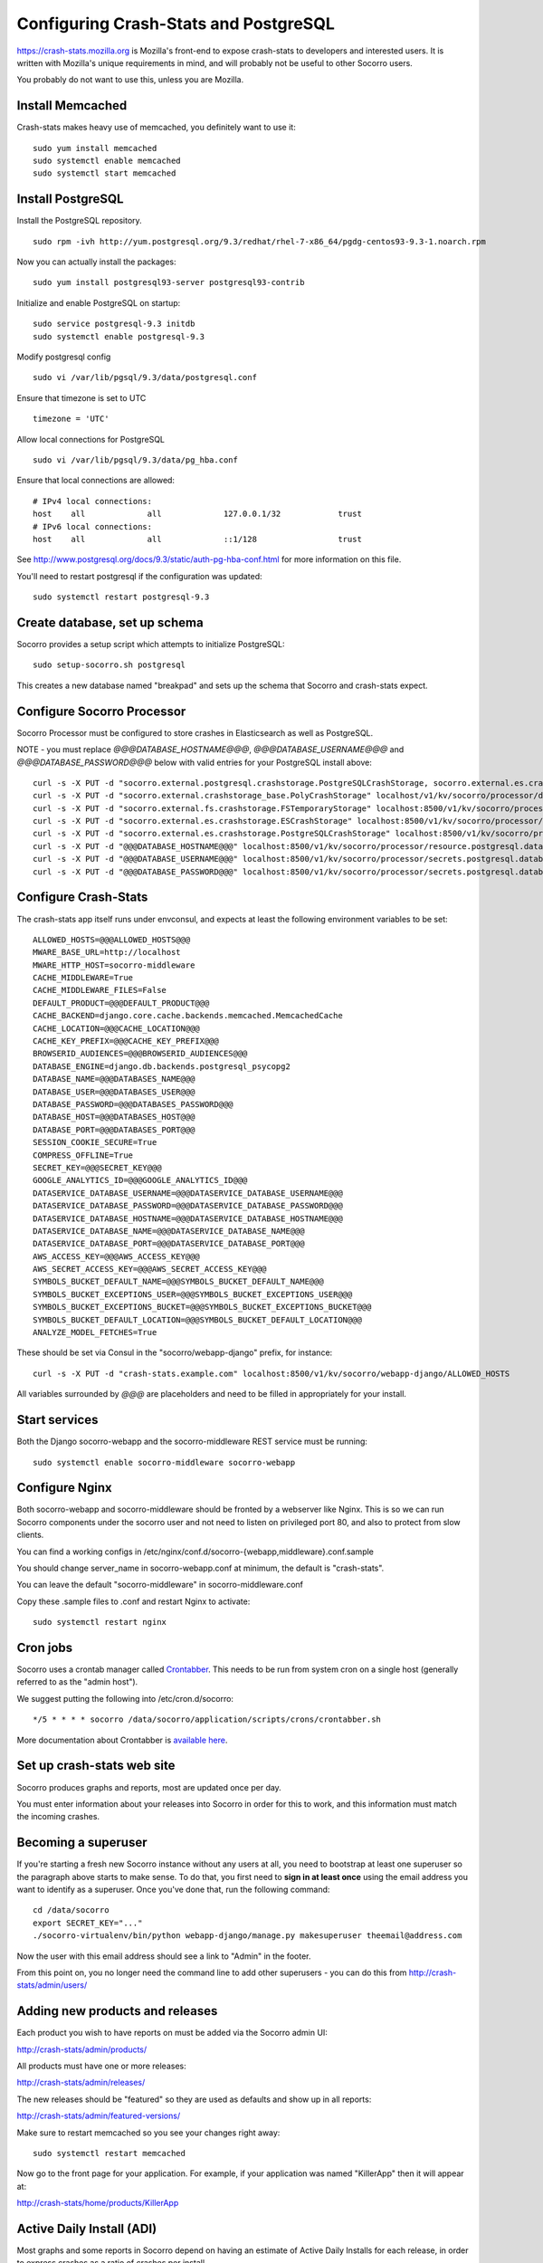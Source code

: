 .. index:: configuring-crashstats

.. _configuring-crashstats-chapter:

Configuring Crash-Stats and PostgreSQL
======================================

https://crash-stats.mozilla.org is Mozilla's front-end to expose crash-stats
to developers and interested users. It is written with Mozilla's unique 
requirements in mind, and will probably not be useful to other Socorro users.

You probably do not want to use this, unless you are Mozilla.

Install Memcached
-----------------

Crash-stats makes heavy use of memcached, you definitely want to use it::

  sudo yum install memcached
  sudo systemctl enable memcached
  sudo systemctl start memcached

Install PostgreSQL
------------------

Install the PostgreSQL repository.
::
  sudo rpm -ivh http://yum.postgresql.org/9.3/redhat/rhel-7-x86_64/pgdg-centos93-9.3-1.noarch.rpm

Now you can actually install the packages:
::
  sudo yum install postgresql93-server postgresql93-contrib

Initialize and enable PostgreSQL on startup:
::
  sudo service postgresql-9.3 initdb
  sudo systemctl enable postgresql-9.3

Modify postgresql config
::
  sudo vi /var/lib/pgsql/9.3/data/postgresql.conf

Ensure that timezone is set to UTC
::
  timezone = 'UTC'

Allow local connections for PostgreSQL
::
  sudo vi /var/lib/pgsql/9.3/data/pg_hba.conf

Ensure that local connections are allowed:
::

  # IPv4 local connections:
  host    all             all             127.0.0.1/32            trust
  # IPv6 local connections:
  host    all             all             ::1/128                 trust

See http://www.postgresql.org/docs/9.3/static/auth-pg-hba-conf.html
for more information on this file.

You'll need to restart postgresql if the configuration was updated:
::
  sudo systemctl restart postgresql-9.3

Create database, set up schema
------------------------------

Socorro provides a setup script which attempts to initialize PostgreSQL::

    sudo setup-socorro.sh postgresql

This creates a new database named "breakpad" and sets up the schema
that Socorro and crash-stats expect.

Configure Socorro Processor
---------------------------

Socorro Processor must be configured to store crashes in Elasticsearch
as well as PostgreSQL.

NOTE - you must replace `@@@DATABASE_HOSTNAME@@@`, `@@@DATABASE_USERNAME@@@` and
`@@@DATABASE_PASSWORD@@@` below with valid entries for your PostgreSQL install
above::
  curl -s -X PUT -d "socorro.external.postgresql.crashstorage.PostgreSQLCrashStorage, socorro.external.es.crashstorage.ESCrashStorage, socorro.external.postgresql.crashstorage.PostgreSQLCrashStorage" localhost:8500/v1/kv/socorro/processor/destination.storage_classes
  curl -s -X PUT -d "socorro.external.crashstorage_base.PolyCrashStorage" localhost/v1/kv/socorro/processor/destination.crashstorage_class
  curl -s -X PUT -d "socorro.external.fs.crashstorage.FSTemporaryStorage" localhost:8500/v1/kv/socorro/processor/storage.crashstorage0_class=socorro.external.fs.crashstorage.FSTemporaryStorage
  curl -s -X PUT -d "socorro.external.es.crashstorage.ESCrashStorage" localhost:8500/v1/kv/socorro/processor/destination.storage1.crashstorage_class
  curl -s -X PUT -d "socorro.external.es.crashstorage.PostgreSQLCrashStorage" localhost:8500/v1/kv/socorro/processor/destination.storage2.crashstorage_class
  curl -s -X PUT -d "@@@DATABASE_HOSTNAME@@@" localhost:8500/v1/kv/socorro/processor/resource.postgresql.database_hostname
  curl -s -X PUT -d "@@@DATABASE_USERNAME@@@" localhost:8500/v1/kv/socorro/processor/secrets.postgresql.database_username
  curl -s -X PUT -d "@@@DATABASE_PASSWORD@@@" localhost:8500/v1/kv/socorro/processor/secrets.postgresql.database_password


Configure Crash-Stats
---------------------

The crash-stats app itself runs under envconsul, and expects at least the
following environment variables to be set::

  ALLOWED_HOSTS=@@@ALLOWED_HOSTS@@@
  MWARE_BASE_URL=http://localhost
  MWARE_HTTP_HOST=socorro-middleware
  CACHE_MIDDLEWARE=True
  CACHE_MIDDLEWARE_FILES=False
  DEFAULT_PRODUCT=@@@DEFAULT_PRODUCT@@@
  CACHE_BACKEND=django.core.cache.backends.memcached.MemcachedCache
  CACHE_LOCATION=@@@CACHE_LOCATION@@@
  CACHE_KEY_PREFIX=@@@CACHE_KEY_PREFIX@@@
  BROWSERID_AUDIENCES=@@@BROWSERID_AUDIENCES@@@
  DATABASE_ENGINE=django.db.backends.postgresql_psycopg2
  DATABASE_NAME=@@@DATABASES_NAME@@@
  DATABASE_USER=@@@DATABASES_USER@@@
  DATABASE_PASSWORD=@@@DATABASES_PASSWORD@@@
  DATABASE_HOST=@@@DATABASES_HOST@@@
  DATABASE_PORT=@@@DATABASES_PORT@@@
  SESSION_COOKIE_SECURE=True
  COMPRESS_OFFLINE=True
  SECRET_KEY=@@@SECRET_KEY@@@
  GOOGLE_ANALYTICS_ID=@@@GOOGLE_ANALYTICS_ID@@@
  DATASERVICE_DATABASE_USERNAME=@@@DATASERVICE_DATABASE_USERNAME@@@
  DATASERVICE_DATABASE_PASSWORD=@@@DATASERVICE_DATABASE_PASSWORD@@@
  DATASERVICE_DATABASE_HOSTNAME=@@@DATASERVICE_DATABASE_HOSTNAME@@@
  DATASERVICE_DATABASE_NAME=@@@DATASERVICE_DATABASE_NAME@@@
  DATASERVICE_DATABASE_PORT=@@@DATASERVICE_DATABASE_PORT@@@
  AWS_ACCESS_KEY=@@@AWS_ACCESS_KEY@@@
  AWS_SECRET_ACCESS_KEY=@@@AWS_SECRET_ACCESS_KEY@@@
  SYMBOLS_BUCKET_DEFAULT_NAME=@@@SYMBOLS_BUCKET_DEFAULT_NAME@@@
  SYMBOLS_BUCKET_EXCEPTIONS_USER=@@@SYMBOLS_BUCKET_EXCEPTIONS_USER@@@
  SYMBOLS_BUCKET_EXCEPTIONS_BUCKET=@@@SYMBOLS_BUCKET_EXCEPTIONS_BUCKET@@@
  SYMBOLS_BUCKET_DEFAULT_LOCATION=@@@SYMBOLS_BUCKET_DEFAULT_LOCATION@@@
  ANALYZE_MODEL_FETCHES=True

These should be set via Consul in the "socorro/webapp-django" prefix,
for instance::

  curl -s -X PUT -d "crash-stats.example.com" localhost:8500/v1/kv/socorro/webapp-django/ALLOWED_HOSTS

All variables surrounded by `@@@` are placeholders and need to be filled in 
appropriately for your install.


Start services
--------------

Both the Django socorro-webapp and the socorro-middleware REST service
must be running::

    sudo systemctl enable socorro-middleware socorro-webapp

Configure Nginx
---------------

Both socorro-webapp and socorro-middleware should be fronted by a
webserver like Nginx. This is so we can run Socorro components under the
socorro user and not need to listen on privileged port 80, and also to 
protect from slow clients.

You can find a working configs in
/etc/nginx/conf.d/socorro-{webapp,middleware}.conf.sample

You should change server_name in socorro-webapp.conf at minimum, the default is
"crash-stats".

You can leave the default "socorro-middleware" in socorro-middleware.conf

Copy these .sample files to .conf and restart Nginx to activate::

  sudo systemctl restart nginx

Cron jobs
---------

Socorro uses a crontab manager called
`Crontabber <https://github.com/mozilla/crontabber>`_. This needs to be run from
system cron on a single host (generally referred to as the "admin host").

We suggest putting the following into /etc/cron.d/socorro::

    */5 * * * * socorro /data/socorro/application/scripts/crons/crontabber.sh

More documentation about Crontabber is `available here <https://crontabber.readthedocs.org/en/latest/>`_.

Set up crash-stats web site
---------------------------

Socorro produces graphs and reports, most are updated once per day.

You must enter information about your releases into Socorro in order
for this to work, and this information must match the incoming crashes.

Becoming a superuser
--------------------

If you're starting a fresh new Socorro instance without any users at
all, you need to bootstrap at least one superuser so the paragraph
above starts to make sense. To do that, you first need to **sign in at
least once** using the email address you want to identify as a
superuser. Once you've done that, run the following command::

    cd /data/socorro
    export SECRET_KEY="..."
    ./socorro-virtualenv/bin/python webapp-django/manage.py makesuperuser theemail@address.com

Now the user with this email address should see a link to "Admin" in
the footer.

From this point on, you no longer need the command line to add other
superusers - you can do this from http://crash-stats/admin/users/

Adding new products and releases
--------------------------------

Each product you wish to have reports on must be added via the Socorro
admin UI:

http://crash-stats/admin/products/

All products must have one or more releases:

http://crash-stats/admin/releases/

The new releases should be "featured" so they are
used as defaults and show up in all reports:

http://crash-stats/admin/featured-versions/

Make sure to restart memcached so you see your changes right away:
::
  sudo systemctl restart memcached

Now go to the front page for your application. For example, if your application
was named "KillerApp" then it will appear at:

http://crash-stats/home/products/KillerApp

Active Daily Install (ADI)
--------------------------

Most graphs and some reports in Socorro depend on having an estimate of
Active Daily Installs for each release, in order to express crashes as a ratio
of crashes per install.

You should insert an ADI number (or estimate) for each day per release into
the raw_adi table in PostgreSQL:
::
  psql breakpad
  -- args: adi_count, date, product_name, product_os_platform,
  --       product_os_version, product_version, build, product_guid,
  --       update_channel
  INSERT INTO raw_adi VALUES (15, '2014-01-01', 'KillerApp', 'Linux', '2.6.18',
                              '1.0', '20140101165243',
                              '{killerapp@example.com}', 'release');

The source of this data is going to be very specific to your application,
you can see how we automate this for crash-stats.mozilla.com in this job:

https://github.com/mozilla/socorro/blob/master/socorro/cron/jobs/fetch_adi_from_hive.py

Create partitioned tables
-------------------------

Normally this is handled automatically by the cronjob scheduler
:ref:`crontabber-chapter` but can be run as a one-off:
::
  python socorro/cron/crontabber_app.py --job=weekly-reports-partitions --force

Partitioning and data expiration
--------------------------------

Collecting crashes can generate a lot of data. We have a few tools for
automatically partitioning and discarding data in our data stores.

*PostgreSQL*

For automatic, date-based partitioning, we have crontabber jobs that create
partitions weekly based on data in the table:
::
  report_partition_info

We currently manage which tables are partitioned manually by inserting rows into
the production PostgreSQL database.
::
    psql breakpad
    -- Add reports_duplicates table to automatic partitioning
    WITH bo AS (
       SELECT COALESCE(max(build_order) + 1, 1) as number
       FROM report_partition_info
    )
    INSERT into report_partition_info
       (table_name, build_order, keys, indexes, fkeys, partition_column, timetype)
       SELECT 'reports_duplicates', bo.number, '{uuid}',
           '{"date_processed, uuid"}', '{}', 'date_processed', 'TIMESTAMPTZ'
       FROM bo

Tables commonly partitioned include:
::
   reports
   reports_clean
   raw_crashes
   processed_crashes

The partitions are created by the crontabber job WeeklyReportsPartitionsCronApp:

https://github.com/mozilla/socorro/blob/master/socorro/cron/jobs/weekly_reports_partitions.py

This tool can partition based on TIMESTAMPTZ or DATE. The latter is useful for aggregate
reports that become very large over time, like our signature_summary_* reports.

To drop old partitions, the crontabber job DropOldPartitionsCronApp is available:

https://github.com/mozilla/socorro/blob/master/socorro/cron/jobs/drop_old_partitions.py

DropOldPartitionsCronApp currently defaults to dropping old partitions after 1 year.

To truncate old partitions (leave the tables present, but remove data), TruncatePartitionsCronApp
is available:

https://github.com/mozilla/socorro/blob/master/socorro/cron/jobs/truncate_partitions.py

The TruncatePartitionsCronApp is currently written to only truncate data from raw_crashes
and procesesd_crashes, tables that commonly are extremely large. The default is expiration
at 6 months, and this can be overridden easily in configuration.

All of these jobs can be enabled or disabled in crontabber configuration or by modifying
DEFAULT_JOBS in:

https://github.com/mozilla/socorro/blob/master/socorro/cron/crontabber_app.py


Symbols S3 uploads
------------------

The webapp has support for uploading symbols. This can be done by the user
either using an upload form or you can HTTP POST directly in. E.g. with curl.

For this to work you need to configure the S3 bucket details. The file
``webapp-django/crashstats/settings/base.py`` specifies the defaults which
are all pretty much empty.

First of all, you need to configure the AWS credentials. This is done by
overriding the following keys::

    AWS_ACCESS_KEY
    AWS_SECRET_ACCESS_KEY

These settings can not be empty.

Next you have to set up the bucket name. When doing so, if you haven't already
created the bucket over on the AWS console or other management tools you
also have to define the location. The bucket name is set by setting the
following key::

    SYMBOLS_BUCKET_DEFAULT_NAME

And the location is set by setting the following key::

    SYMBOLS_BUCKET_DEFAULT_LOCATION

If you're wondering what the format of the location should be,
you can see `a list of the constants here <http://boto.readthedocs.org/en/latest/ref/s3.html#boto.s3.connection.Location>`_.
For example ``us-west-2``.

If you want to have a different bucket name for different user you can
populate the following setting as per this example:

.. code-block:: python

    SYMBOLS_BUCKET_EXCEPTIONS = {
        'joe.bloggs@example.com': 'private-crashes.my-bucket',
    }

That means that when ``joe.bloggs@example.com`` uploads symbols they are
stored in a different bucket called ``private-crashes.my-bucket``.

If you additionally want to use a different location for this user you
can enter it as a tuple like this:

.. code-block:: python

    SYMBOLS_BUCKET_EXCEPTIONS = {
        'joe.bloggs@example.com': ('private-crashes.my-bucket', 'us-east-1'),
    }
